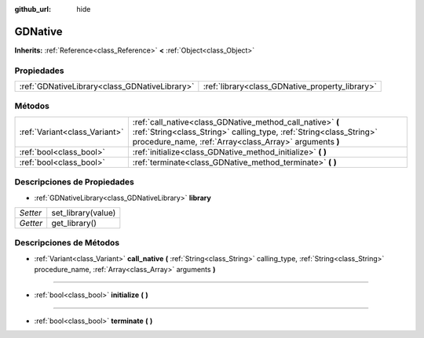 :github_url: hide

.. Generated automatically by doc/tools/make_rst.py in Godot's source tree.
.. DO NOT EDIT THIS FILE, but the GDNative.xml source instead.
.. The source is found in doc/classes or modules/<name>/doc_classes.

.. _class_GDNative:

GDNative
========

**Inherits:** :ref:`Reference<class_Reference>` **<** :ref:`Object<class_Object>`



Propiedades
----------------------

+-----------------------------------------------+-------------------------------------------------+
| :ref:`GDNativeLibrary<class_GDNativeLibrary>` | :ref:`library<class_GDNative_property_library>` |
+-----------------------------------------------+-------------------------------------------------+

Métodos
--------------

+-------------------------------+---------------------------------------------------------------------------------------------------------------------------------------------------------------------------------------------+
| :ref:`Variant<class_Variant>` | :ref:`call_native<class_GDNative_method_call_native>` **(** :ref:`String<class_String>` calling_type, :ref:`String<class_String>` procedure_name, :ref:`Array<class_Array>` arguments **)** |
+-------------------------------+---------------------------------------------------------------------------------------------------------------------------------------------------------------------------------------------+
| :ref:`bool<class_bool>`       | :ref:`initialize<class_GDNative_method_initialize>` **(** **)**                                                                                                                             |
+-------------------------------+---------------------------------------------------------------------------------------------------------------------------------------------------------------------------------------------+
| :ref:`bool<class_bool>`       | :ref:`terminate<class_GDNative_method_terminate>` **(** **)**                                                                                                                               |
+-------------------------------+---------------------------------------------------------------------------------------------------------------------------------------------------------------------------------------------+

Descripciones de Propiedades
--------------------------------------------------------

.. _class_GDNative_property_library:

- :ref:`GDNativeLibrary<class_GDNativeLibrary>` **library**

+----------+--------------------+
| *Setter* | set_library(value) |
+----------+--------------------+
| *Getter* | get_library()      |
+----------+--------------------+

Descripciones de Métodos
------------------------------------------------

.. _class_GDNative_method_call_native:

- :ref:`Variant<class_Variant>` **call_native** **(** :ref:`String<class_String>` calling_type, :ref:`String<class_String>` procedure_name, :ref:`Array<class_Array>` arguments **)**

----

.. _class_GDNative_method_initialize:

- :ref:`bool<class_bool>` **initialize** **(** **)**

----

.. _class_GDNative_method_terminate:

- :ref:`bool<class_bool>` **terminate** **(** **)**

.. |virtual| replace:: :abbr:`virtual (This method should typically be overridden by the user to have any effect.)`
.. |const| replace:: :abbr:`const (This method has no side effects. It doesn't modify any of the instance's member variables.)`
.. |vararg| replace:: :abbr:`vararg (This method accepts any number of arguments after the ones described here.)`
